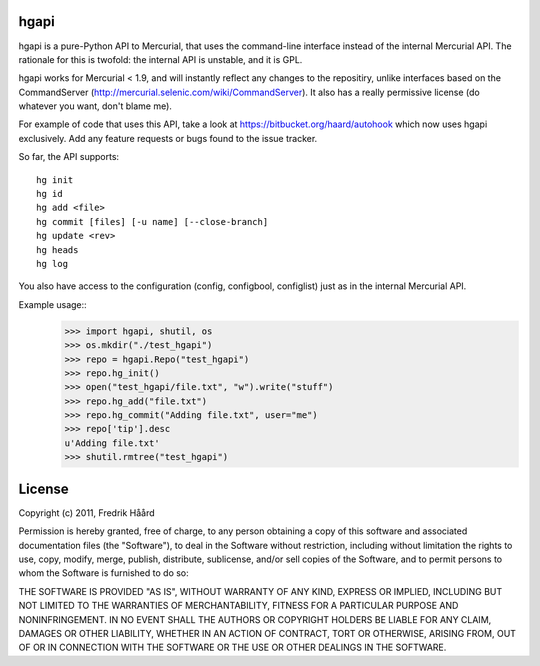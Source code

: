hgapi
=====
hgapi is a pure-Python API to Mercurial, that uses the command-line
interface instead of the internal Mercurial API. The rationale for
this is twofold: the internal API is unstable, and it is GPL.

hgapi works for Mercurial < 1.9, and will instantly reflect any
changes to the repositiry, unlike interfaces based on the
CommandServer (http://mercurial.selenic.com/wiki/CommandServer). It
also has a really permissive license (do whatever you want, don't
blame me).

For example of code that uses this API, take a look at
https://bitbucket.org/haard/autohook which now uses hgapi
exclusively. Add any feature requests or bugs found to the issue tracker.

So far, the API supports::

 hg init
 hg id
 hg add <file>
 hg commit [files] [-u name] [--close-branch]
 hg update <rev>
 hg heads
 hg log

You also have access to the configuration (config, configbool,
configlist) just as in the internal Mercurial API.

Example usage::
    >>> import hgapi, shutil, os
    >>> os.mkdir("./test_hgapi")
    >>> repo = hgapi.Repo("test_hgapi")
    >>> repo.hg_init()
    >>> open("test_hgapi/file.txt", "w").write("stuff")
    >>> repo.hg_add("file.txt")
    >>> repo.hg_commit("Adding file.txt", user="me")
    >>> repo['tip'].desc
    u'Adding file.txt'
    >>> shutil.rmtree("test_hgapi")



License
=======

Copyright (c) 2011, Fredrik Håård

Permission is hereby granted, free of charge, to any person obtaining a copy
of this software and associated documentation files (the "Software"), to deal
in the Software without restriction, including without limitation the rights
to use, copy, modify, merge, publish, distribute, sublicense, and/or sell
copies of the Software, and to permit persons to whom the Software is
furnished to do so:

THE SOFTWARE IS PROVIDED "AS IS", WITHOUT WARRANTY OF ANY KIND, EXPRESS OR
IMPLIED, INCLUDING BUT NOT LIMITED TO THE WARRANTIES OF MERCHANTABILITY,
FITNESS FOR A PARTICULAR PURPOSE AND NONINFRINGEMENT. IN NO EVENT SHALL THE
AUTHORS OR COPYRIGHT HOLDERS BE LIABLE FOR ANY CLAIM, DAMAGES OR OTHER
LIABILITY, WHETHER IN AN ACTION OF CONTRACT, TORT OR OTHERWISE, ARISING FROM,
OUT OF OR IN CONNECTION WITH THE SOFTWARE OR THE USE OR OTHER DEALINGS IN THE
SOFTWARE.
